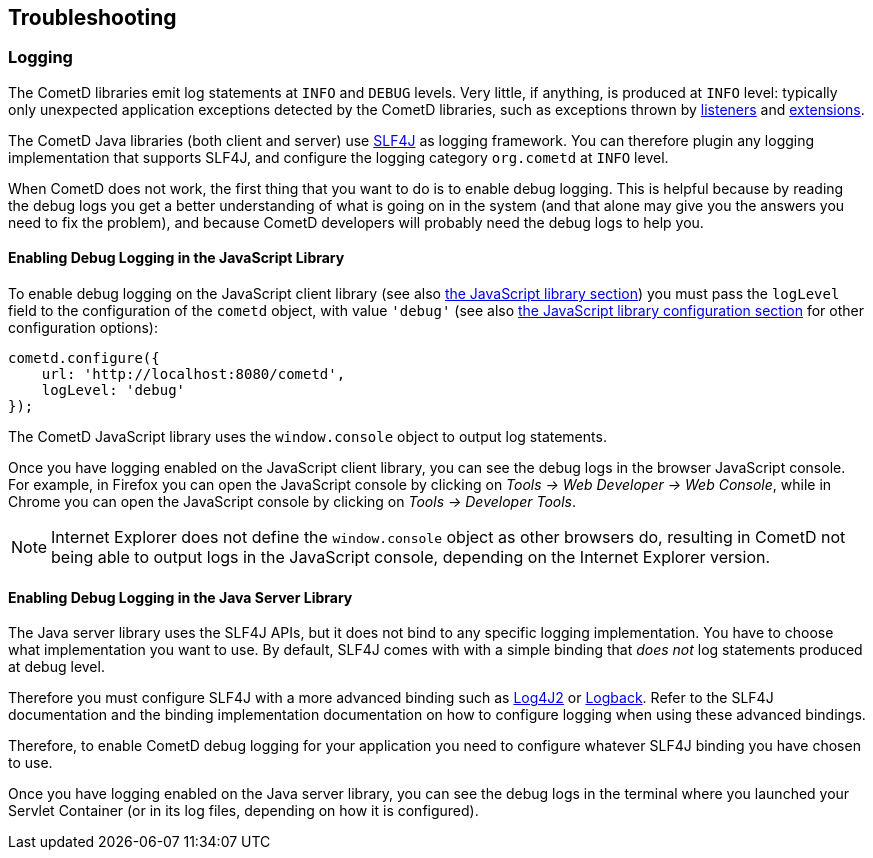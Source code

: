 
[[_troubleshooting]]
== Troubleshooting

[[_troubleshooting_logging]]
=== Logging

The CometD libraries emit log statements at `INFO` and `DEBUG` levels.
Very little, if anything, is produced at `INFO` level: typically only unexpected
application exceptions detected by the CometD libraries, such as exceptions thrown by
xref:_concepts_listeners[listeners] and xref:_extensions[extensions].

The CometD Java libraries (both client and server) use http://slf4j.org[SLF4J]
as logging framework.
You can therefore plugin any logging implementation that supports SLF4J, and
configure the logging category `org.cometd` at `INFO` level.

When CometD does not work, the first thing that you want to do is to enable debug logging.
This is helpful because by reading the debug logs you get a better understanding
of what is going on in the system (and that alone may give you the answers you
need to fix the problem), and because CometD developers will probably need the
debug logs to help you.

[[_troubleshooting_logging_javascript]]
==== Enabling Debug Logging in the JavaScript Library

To enable debug logging on the JavaScript client library
(see also xref:_javascript[the JavaScript library section]) you must pass the `logLevel` field to the
configuration of the `cometd` object, with value `'debug'` (see also
xref:_javascript_configure[the JavaScript library configuration section] for other
configuration options):

====
[source,javascript]
----
cometd.configure({
    url: 'http://localhost:8080/cometd',
    logLevel: 'debug'
});
----
====

The CometD JavaScript library uses the `window.console` object to output log statements.

Once you have logging enabled on the JavaScript client library, you can see the
debug logs in the browser JavaScript console.
For example, in Firefox you can open the JavaScript console by clicking on
_Tools -> Web Developer -> Web Console_, while in Chrome you can open the JavaScript
console by clicking on _Tools -> Developer Tools_.

[NOTE]
====
Internet Explorer does not define the `window.console` object as other browsers do,
resulting in CometD not being able to output logs in the JavaScript console,
depending on the Internet Explorer version.
====

[[_troubleshooting_logging_java_server]]
==== Enabling Debug Logging in the Java Server Library

The Java server library uses the SLF4J APIs, but it does not bind to any specific
logging implementation. You have to choose what implementation you want to use.
By default, SLF4J comes with with a simple binding that _does not_ log statements
produced at debug level.

Therefore you must configure SLF4J with a more advanced binding such as
https://logging.apache.org/log4j/2.x/[Log4J2] or https://logback.qos.ch/[Logback].
Refer to the SLF4J documentation and the binding implementation documentation on
how to configure logging when using these advanced bindings.

Therefore, to enable CometD debug logging for your application you need to
configure whatever SLF4J binding you have chosen to use.

Once you have logging enabled on the Java server library, you can see the debug
logs in the terminal where you launched your Servlet Container (or in its log
files, depending on how it is configured).
